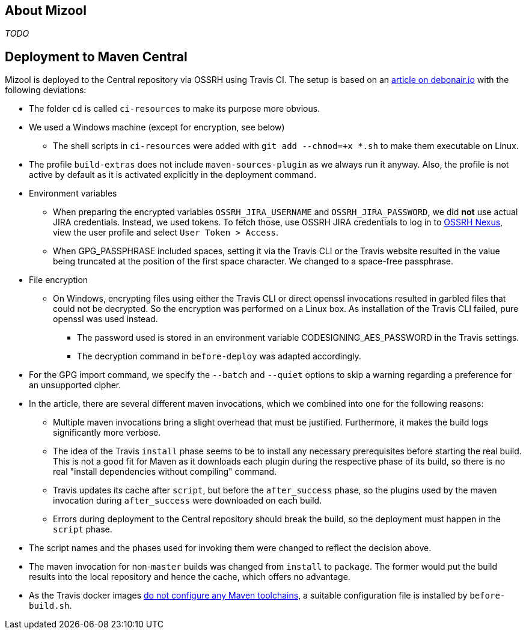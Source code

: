 == About Mizool
_TODO_

== Deployment to Maven Central

Mizool is deployed to the Central repository via OSSRH using Travis CI. The setup is based on an
http://www.debonair.io/post/maven-cd/[article on debonair.io] with the following deviations:

* The folder `cd` is called `ci-resources` to make its purpose more obvious.
* We used a Windows machine (except for encryption, see below)
** The shell scripts in `ci-resources` were added with `git add --chmod=+x *.sh` to make them executable on Linux.
* The profile `build-extras` does not include `maven-sources-plugin` as we always run it anyway. Also, the profile is
  not active by default as it is activated explicitly in the deployment command.
* Environment variables
** When preparing the encrypted variables `OSSRH_JIRA_USERNAME` and `OSSRH_JIRA_PASSWORD`, we did *not* use actual JIRA
   credentials. Instead, we used tokens. To fetch those, use OSSRH JIRA credentials to log in to
   https://oss.sonatype.org/[OSSRH Nexus], view the user profile and select `User Token > Access`.
** When GPG_PASSPHRASE included spaces, setting it via the Travis CLI or the Travis website resulted in the value being
   truncated at the position of the first space character. We changed to a space-free passphrase.
* File encryption
** On Windows, encrypting files using either the Travis CLI or direct openssl invocations resulted in garbled
   files that could not be decrypted. So the encryption was performed on a Linux box. As installation of the Travis CLI
   failed, pure openssl was used instead.
*** The password used is stored in an environment variable CODESIGNING_AES_PASSWORD in the Travis settings.
*** The decryption command in `before-deploy` was adapted accordingly.
* For the GPG import command, we specify the `--batch` and `--quiet` options to skip a warning regarding a preference
  for an unsupported cipher.
* In the article, there are several different maven invocations, which we combined into one for the following reasons:
** Multiple maven invocations bring a slight overhead that must be justified. Furthermore, it makes the build logs
   significantly more verbose.
** The idea of the Travis `install` phase seems to be to install any necessary prerequisites before starting the real
   build. This is not a good fit for Maven as it downloads each plugin during the respective phase of its build,
   so there is no real "install dependencies without compiling" command.
** Travis updates its cache after `script`, but before the `after_success` phase, so the plugins used by the maven
   invocation during `after_success` were downloaded on each build.
** Errors during deployment to the Central repository should break the build, so the deployment must happen in the
   `script` phase.
* The script names and the phases used for invoking them were changed to reflect the decision above.
* The maven invocation for non-`master` builds was changed from `install` to `package`. The former would put the
  build results into the local repository and hence the cache, which offers no advantage.
* As the Travis docker images https://github.com/travis-ci/travis-ci/issues/2727[do not configure any Maven toolchains],
  a suitable configuration file is installed by `before-build.sh`.